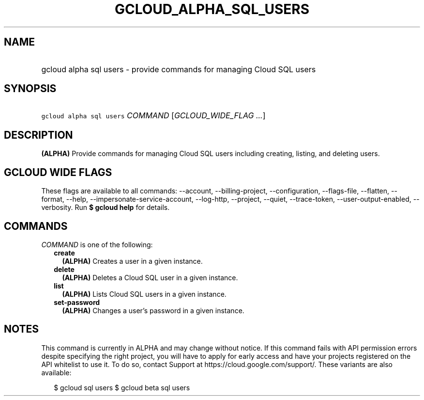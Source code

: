 
.TH "GCLOUD_ALPHA_SQL_USERS" 1



.SH "NAME"
.HP
gcloud alpha sql users \- provide commands for managing Cloud SQL users



.SH "SYNOPSIS"
.HP
\f5gcloud alpha sql users\fR \fICOMMAND\fR [\fIGCLOUD_WIDE_FLAG\ ...\fR]



.SH "DESCRIPTION"

\fB(ALPHA)\fR Provide commands for managing Cloud SQL users including creating,
listing, and deleting users.



.SH "GCLOUD WIDE FLAGS"

These flags are available to all commands: \-\-account, \-\-billing\-project,
\-\-configuration, \-\-flags\-file, \-\-flatten, \-\-format, \-\-help,
\-\-impersonate\-service\-account, \-\-log\-http, \-\-project, \-\-quiet,
\-\-trace\-token, \-\-user\-output\-enabled, \-\-verbosity. Run \fB$ gcloud
help\fR for details.



.SH "COMMANDS"

\f5\fICOMMAND\fR\fR is one of the following:

.RS 2m
.TP 2m
\fBcreate\fR
\fB(ALPHA)\fR Creates a user in a given instance.

.TP 2m
\fBdelete\fR
\fB(ALPHA)\fR Deletes a Cloud SQL user in a given instance.

.TP 2m
\fBlist\fR
\fB(ALPHA)\fR Lists Cloud SQL users in a given instance.

.TP 2m
\fBset\-password\fR
\fB(ALPHA)\fR Changes a user's password in a given instance.


.RE
.sp

.SH "NOTES"

This command is currently in ALPHA and may change without notice. If this
command fails with API permission errors despite specifying the right project,
you will have to apply for early access and have your projects registered on the
API whitelist to use it. To do so, contact Support at
https://cloud.google.com/support/. These variants are also available:

.RS 2m
$ gcloud sql users
$ gcloud beta sql users
.RE


